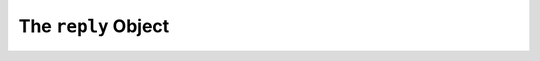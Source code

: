 .. _reply:

The ``reply`` Object
====================


.. js:class:: Reply(alexaEvent, [message])

  The ``reply`` object is used by the framework to render Alexa responses, it takes all of your ``statements``, ``cards`` and ``directives`` and generates a proper json response for Alexa

  :param AlexaEvent alexaEvent:
  :param message: A message object

  .. js:function:: Reply.append(message)

    Adds statements to the ``Reply``

    :param message: An object with keys ``ask``, ``tell``, ``say``, ``reprompt``, ``card``, or ``directives`` keys. Or another ``reply`` object
    :returns: the ``Reply`` object

  .. js:function:: Reply.toJSON()

    :returns: An object with the proper format to send back to Alexa, with statements wrapped in SSML tags, cards, reprompts and directives
